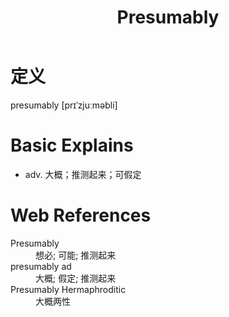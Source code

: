 #+title: Presumably
#+roam_tags:英语单词

* 定义
  
presumably [prɪˈzjuːməbli]

* Basic Explains
- adv. 大概；推测起来；可假定

* Web References
- Presumably :: 想必; 可能; 推测起来
- presumably ad :: 大概; 假定; 推测起来
- Presumably Hermaphroditic :: 大概两性
